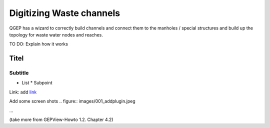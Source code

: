 Digitizing Waste channels 
=========================

QGEP has a wizard to correctly build channels and connect them to the manholes / special structures and build up the topology for waste water nodes and reaches.

TO DO: Explain how it works

Titel
------------------------------

Subtitle
^^^^^^^^^^^^^^^^^

* List
  * Subpoint
  
Link:
add `link <http://www.postgresql.org/docs/current/static/libpq-pgpass.html>`_

Add some screen shots 
.. figure:: images/001_addplugin.jpeg

...

(take more from GEPView-Howto 1.2. Chapter 4.2)